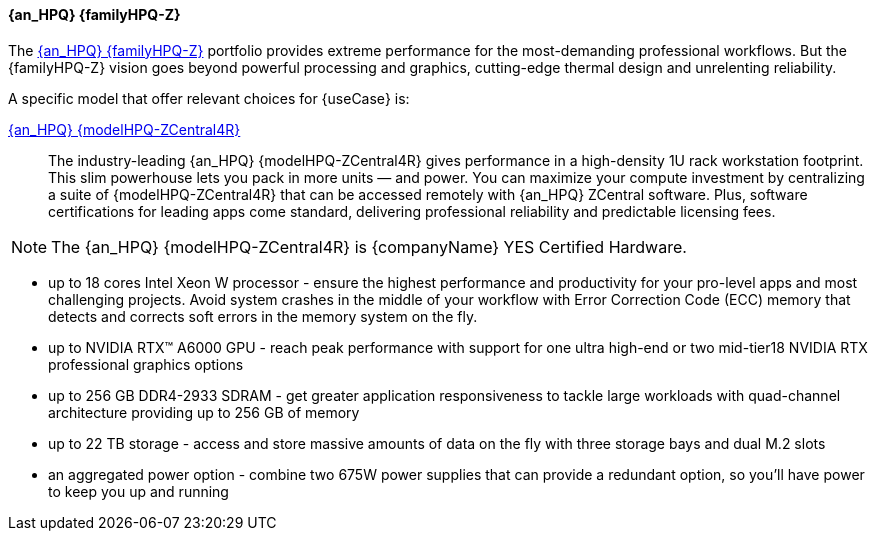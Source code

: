 ==== {an_HPQ} {familyHPQ-Z}
The link:{familyHPQ-Z-URL}[{an_HPQ} {familyHPQ-Z}] portfolio provides extreme performance for the most-demanding professional workflows. But the {familyHPQ-Z} vision goes beyond powerful processing and graphics, cutting-edge thermal design and unrelenting reliability. 

A specific model that offer relevant choices for {useCase} is:

link:{modelHPQ-ZCentral4R-URL}[{an_HPQ} {modelHPQ-ZCentral4R}]::
The industry-leading {an_HPQ} {modelHPQ-ZCentral4R} gives performance in a high-density 1U rack workstation footprint. This slim powerhouse lets you pack in more units — and power. You can maximize your compute investment by centralizing a suite of {modelHPQ-ZCentral4R} that can be accessed remotely with {an_HPQ} ZCentral software. Plus, software certifications for leading apps come standard, delivering professional reliability and predictable licensing fees.

NOTE: The {an_HPQ} {modelHPQ-ZCentral4R} is {companyName} YES Certified Hardware.

** up to 18 cores Intel Xeon W processor - ensure the highest performance and productivity for your pro-level apps and most challenging projects. Avoid system crashes in the middle of your workflow with Error Correction Code (ECC) memory that detects and corrects soft errors in the memory system on the fly.
** up to NVIDIA RTX™ A6000 GPU - reach peak performance with support for one ultra high-end or two mid-tier18 NVIDIA RTX professional graphics options
** up to 256 GB DDR4-2933 SDRAM - get greater application responsiveness to tackle large workloads with quad-channel architecture providing up to 256 GB of memory
** up to 22 TB storage - access and store massive amounts of data on the fly with three storage bays and dual M.2 slots
** an aggregated power option - combine two 675W power supplies that can provide a redundant option, so you'll have power to keep you up and running


